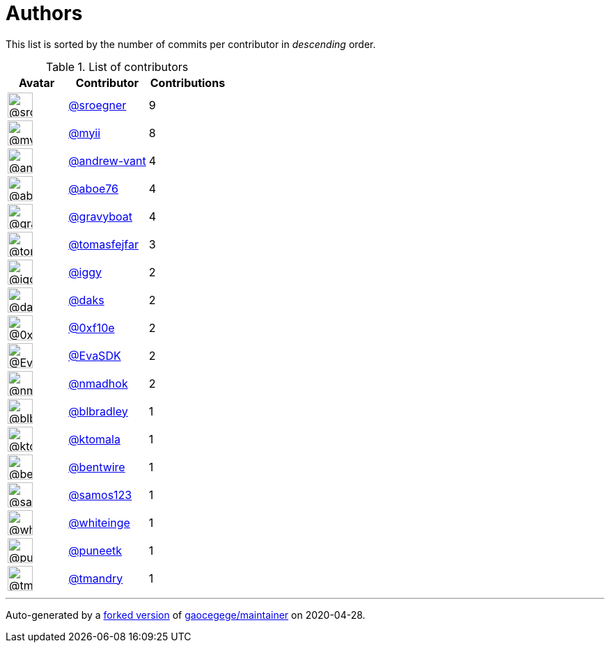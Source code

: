 = Authors

This list is sorted by the number of commits per contributor in
_descending_ order.

.List of contributors
[format="psv", separator="|", options="header", cols="^.<30a,<.<40a,^.<40d", width="100"]
|===
^.^|Avatar
<.^|Contributor
^.^|Contributions

|image::https://avatars0.githubusercontent.com/u/22272?v=4[@sroegner,36,36]
|https://github.com/sroegner[@sroegner^]
|9 

|image::https://avatars2.githubusercontent.com/u/10231489?v=4[@myii,36,36]
|https://github.com/myii[@myii^]
|8 

|image::https://avatars2.githubusercontent.com/u/7460036?v=4[@andrew-vant,36,36]
|https://github.com/andrew-vant[@andrew-vant^]
|4

|image::https://avatars0.githubusercontent.com/u/1800660?v=4[@aboe76,36,36]
|https://github.com/aboe76[@aboe76^]
|4 

|image::https://avatars2.githubusercontent.com/u/1396878?v=4[@gravyboat,36,36]
|https://github.com/gravyboat[@gravyboat^]
|4

|image::https://avatars0.githubusercontent.com/u/642928?v=4[@tomasfejfar,36,36]
|https://github.com/tomasfejfar[@tomasfejfar^]
|3

|image::https://avatars1.githubusercontent.com/u/20441?v=4[@iggy,36,36]
|https://github.com/iggy[@iggy^]
|2 

|image::https://avatars3.githubusercontent.com/u/52996?v=4[@daks,36,36]
|https://github.com/daks[@daks^]
|2 

|image::https://avatars3.githubusercontent.com/u/6215293?v=4[@0xf10e,36,36]
|https://github.com/0xf10e[@0xf10e^]
|2 

|image::https://avatars0.githubusercontent.com/u/745513?v=4[@EvaSDK,36,36]
|https://github.com/EvaSDK[@EvaSDK^]
|2 

|image::https://avatars0.githubusercontent.com/u/3374962?v=4[@nmadhok,36,36]
|https://github.com/nmadhok[@nmadhok^]
|2 

|image::https://avatars1.githubusercontent.com/u/1435085?v=4[@blbradley,36,36]
|https://github.com/blbradley[@blbradley^]
|1

|image::https://avatars2.githubusercontent.com/u/879400?v=4[@ktomala,36,36]
|https://github.com/ktomala[@ktomala^]
|1 

|image::https://avatars3.githubusercontent.com/u/2344939?v=4[@bentwire,36,36]
|https://github.com/bentwire[@bentwire^]
|1 

|image::https://avatars2.githubusercontent.com/u/388784?v=4[@samos123,36,36]
|https://github.com/samos123[@samos123^]
|1 

|image::https://avatars2.githubusercontent.com/u/91293?v=4[@whiteinge,36,36]
|https://github.com/whiteinge[@whiteinge^]
|1

|image::https://avatars1.githubusercontent.com/u/528061?v=4[@puneetk,36,36]
|https://github.com/puneetk[@puneetk^]
|1 

|image::https://avatars2.githubusercontent.com/u/2280544?v=4[@tmandry,36,36]
|https://github.com/tmandry[@tmandry^]
|1
|===

'''''

Auto-generated by a https://github.com/myii/maintainer[forked version^]
of https://github.com/gaocegege/maintainer[gaocegege/maintainer^] on
2020-04-28.
